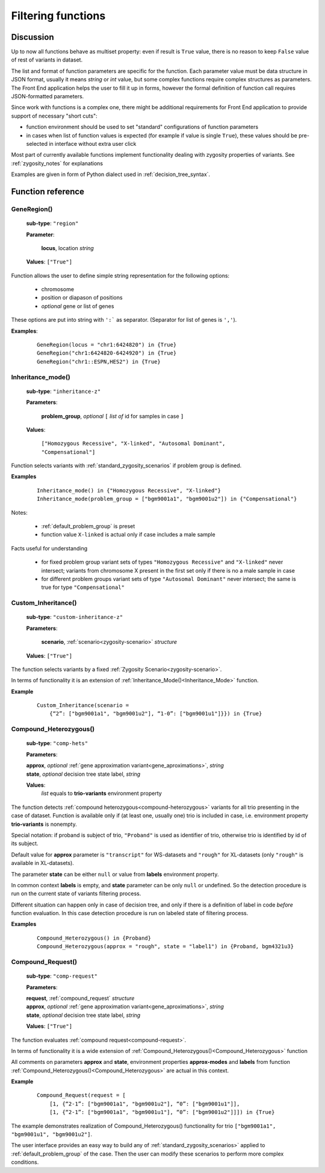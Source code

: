 .. _func_ref:

*******************
Filtering functions
*******************

Discussion
----------

Up to now all functions behave as multiset property: even if result is ``True`` value,
there is no reason to keep ``False`` value of rest of variants in dataset.

The list and format of function parameters are specific for the function.
Each parameter value must be data structure in JSON format, usually it means *string* or *int* value,
but some complex functions require complex structures as parameters.
The Front End application helps the user to fill it up in forms,
however the formal definition of function call requires JSON-formatted parameters.

Since work with functions is a complex one, there might be additional requirements for Front End application
to provide support of necessary "short cuts":

- function environment should be used to set "standard" configurations of function parameters
- in cases when list of function values is expected (for example if value is single ``True``),
  these values should be pre-selected in interface without extra user click
        
Most part of currently available functions implement functionality dealing with zygosity properties of variants.
See :ref:`zygosity_notes` for explanations

Examples are given in form of Python dialect used in :ref:`decision_tree_syntax`.

Function reference
------------------

.. _GeneRegion:

.. index:: 
    GeneRegion; function

GeneRegion()
^^^^^^^^^^^^
    **sub-type**: ``"region"``
    
    **Parameter**: 
        
        **locus**, location *string*
    
    **Values**: ``["True"]``
        
Function allows the user to define simple string representation for the following options:

    - chromosome
    
    - position or diapason of positions
    
    - *optional* gene or list of genes
    
These options are put into string with ``':``` as separator. (Separator for list of genes is ``','``).

**Examples**:

    ::
    
        GeneRegion(locus = "chr1:6424820") in {True}
        GeneRegion("chr1:6424820-6424920") in {True}
        GeneRegion("chr1::ESPN,HES2") in {True}
    
.. _Inheritance_mode:

.. index:: 
    Inheritance_mode; function

Inheritance_mode()
^^^^^^^^^^^^^^^^^^
    **sub-type**: ``"inheritance-z"``
    
    **Parameters**: 
        
        **problem_group**, *optional* ``[`` *list of* id for samples in case ``]``
    
    **Values**: 

        ``["Homozygous Recessive", "X-linked", "Autosomal Dominant", "Compensational"]``
    
Function selects variants with :ref:`standard_zygosity_scenarios` if problem group is defined.

**Examples**

    ::
    
        Inheritance_mode() in {"Homozygous Recessive", "X-linked"}
        Inheritance_mode(problem_group = ["bgm9001a1", "bgm9001u2"]) in {"Compensational"}

Notes:
    
    - :ref:`default_problem_group` is preset
    
    - function value ``X-linked`` is actual only if case includes a male sample
    
Facts useful for understanding  
    
    - for fixed problem group variant sets of types ``"Homozygous Recessive"`` and ``"X-linked"`` never intersect;
      variants from chromosome X present in the first set only if there is no a male sample in case
    
    - for different problem groups variant sets of type ``"Autosomal Dominant"`` never intersect;
      the same is true for type ``"Compensational"``

.. _Custom_Inheritance:

.. index:: 
    Custom_Inheritance; function

Custom_Inheritance()
^^^^^^^^^^^^^^^^^^^^
    **sub-type**: ``"custom-inheritance-z"``
    
    **Parameters**: 
        
        **scenario**, :ref:`scenario<zygosity-scenario>` *structure*
    
    **Values**: ``["True"]``
    
The function selects variants by a fixed :ref:`Zygosity Scenario<zygosity-scenario>`.

In terms of functionality it is an extension of :ref:`Inheritance_Mode()<Inheritance_Mode>` function.

**Example**

    ::
    
        Custom_Inheritance(scenario =
            {“2”: ["bgm9001a1", "bgm9001u2"], “1-0”: ["bgm9001u1"]}}) in {True}
    
.. _Compound_Heterozygous:

.. index:: 
    Compound_Heterozygous; function

Compound_Heterozygous()
^^^^^^^^^^^^^^^^^^^^^^^
    **sub-type**: ``"comp-hets"``
    
    **Parameters**: 
        
    |   **approx**, *optional* :ref:`gene approximation variant<gene_aproximations>`, *string*
    |   **state**, *optional* decision tree state label, *string*
    
    **Values**: 
        *list* equals to **trio-variants** environment property
            
The function detects :ref:`compound heterozygous<compound-heterozygous>` variants for all trio
presenting in the case of dataset.
Function is available only if (at least one, usually one) trio is included in case,
i.e. environment property **trio-variants** is nonempty.

Special notation: if proband is subject of trio, ``"Proband"`` is used as identifier of trio,
otherwise trio is identified by id of its subject.

Default value for **approx** parameter is ``"transcript"`` for WS-datasets and ``"rough"`` for XL-datasets
(only ``"rough"`` is available in XL-datasets).

The parameter **state** can be either ``null`` or value from **labels** environment property. 

In common context **labels** is empty, and **state** parameter can be only ``null`` or undefined.
So the detection procedure is run on the current state of variants filtering process.

Different situation can happen only in case of decision tree,
and only if there is а definition of label in code *before* function evaluation.
In this case detection procedure is run on labeled state of filtering process.

**Examples**

    ::
    
        Compound_Heterozygous() in {Proband}
        Compound_Heterozygous(approx = "rough", state = "label1") in {Proband, bgm4321u3}
            
.. _Compound_Request:

.. index:: 
    Compound_Request; function


Compound_Request()
^^^^^^^^^^^^^^^^^^
    **sub-type**: ``"comp-request"``
    
    **Parameters**: 
        
    |   **request**, :ref:`compound_request` *structure*
    |   **approx**, *optional* :ref:`gene approximation variant<gene_aproximations>`, *string*
    |   **state**, *optional* decision tree state label, *string*
    
    **Values**: ``["True"]``

The function evaluates :ref:`compound request<compound-request>`. 

In terms of functionality it is a wide extension of :ref:`Compound_Heterozygous()<Compound_Heterozygous>` function 

All comments on parameters **approx** and **state**, environment properties **approx-modes** and **labels**
from function :ref:`Compound_Heterozygous()<Compound_Heterozygous>` are actual in this context.

**Example** 

    ::
    
        Compound_Request(request = [
            [1, {“2-1”: ["bgm9001a1", "bgm9001u2"], “0”: ["bgm9001u1"]],
            [1, {“2-1”: ["bgm9001a1", "bgm9001u1"], “0”: ["bgm9001u2"]]]) in {True}

The example demonstrates realization of Compound_Heterozygous() functionality for trio
``["bgm9001a1", "bgm9001u1", "bgm9001u2"]``.

The user interface provides an easy way to build any of :ref:`standard_zygosity_scenarios>`
applied to :ref:`default_problem_group` of the case.
Then the user can modify these scenarios to perform more complex conditions.
